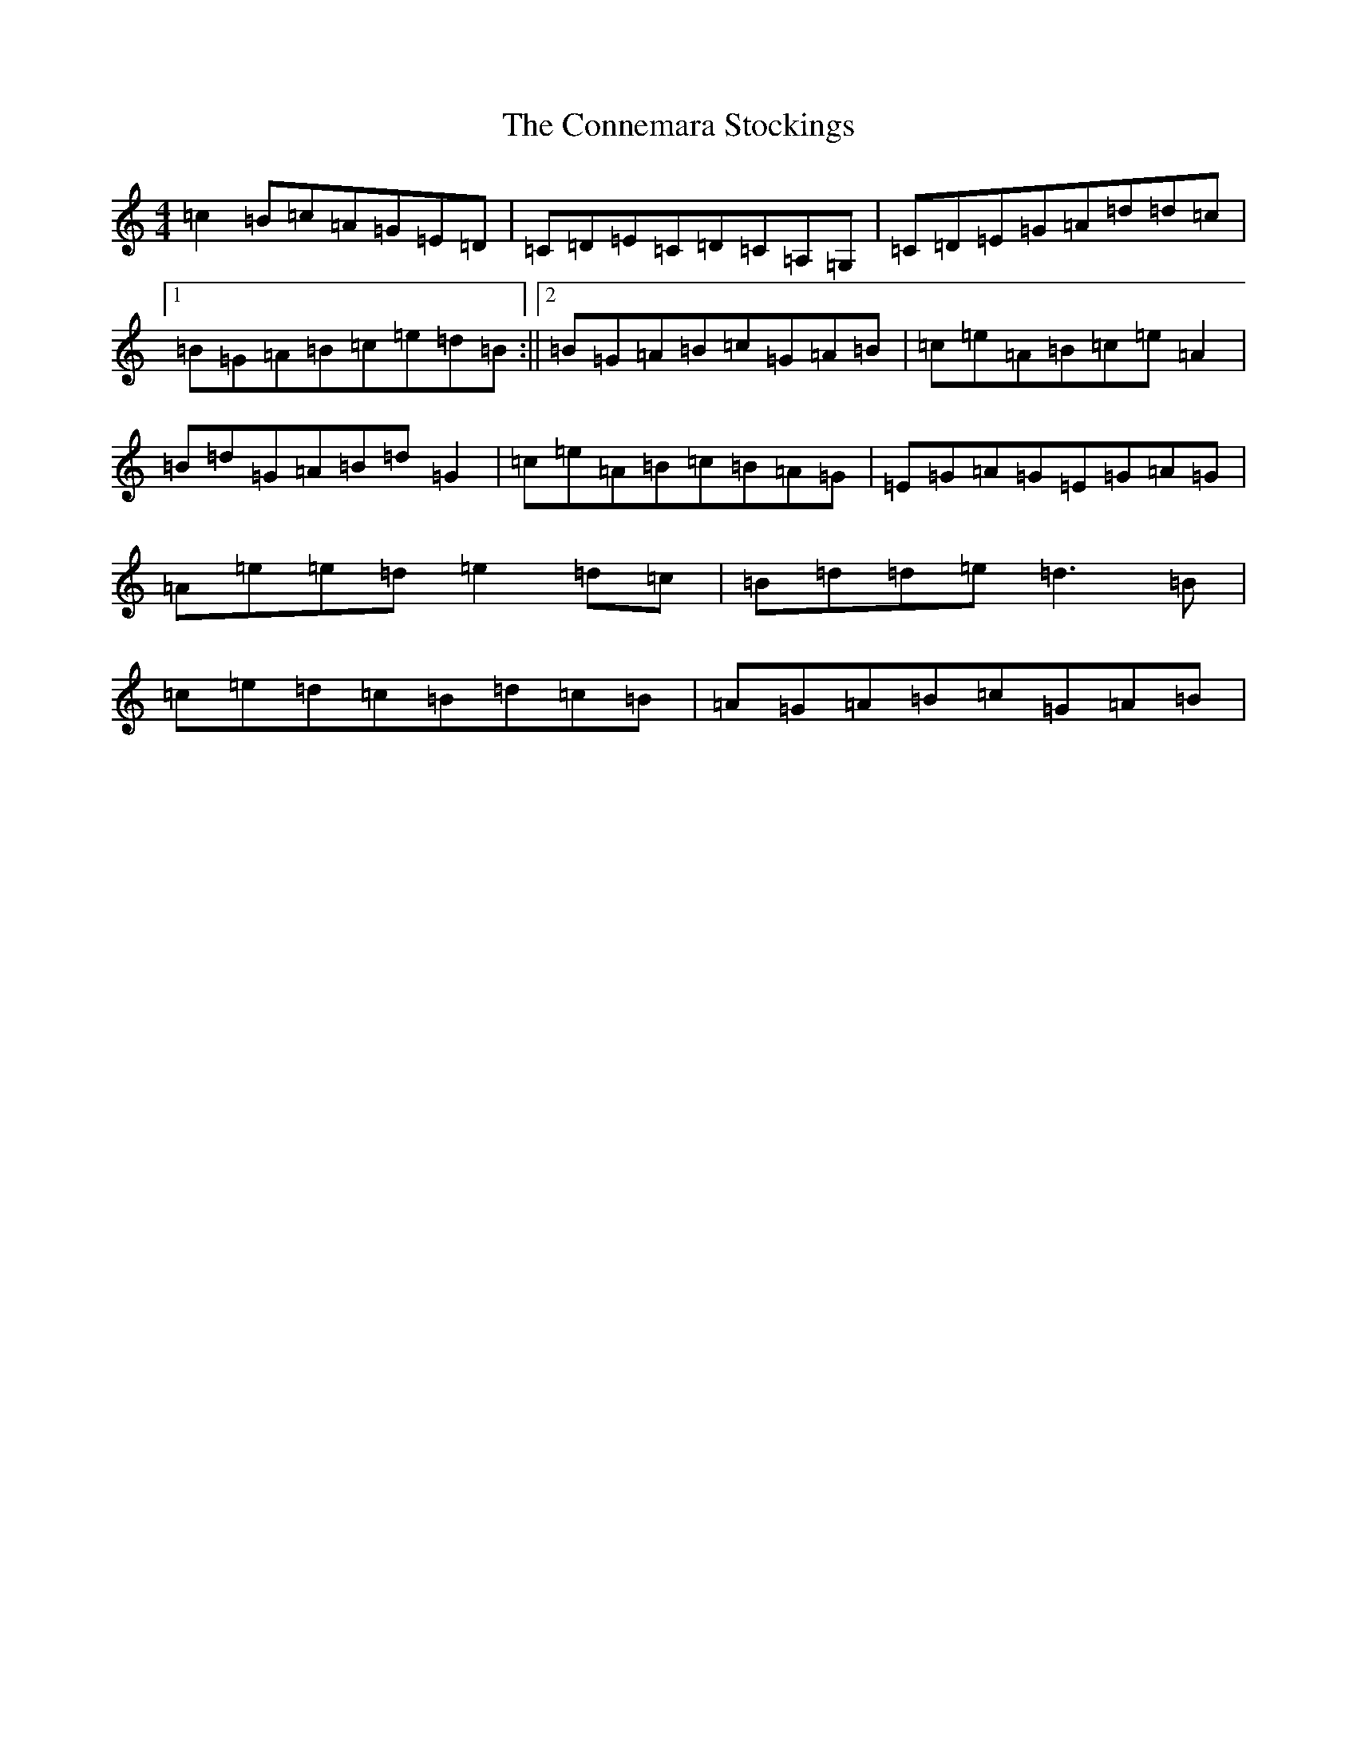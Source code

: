 X: 4112
T: Connemara Stockings, The
S: https://thesession.org/tunes/614#setting614
R: reel
M:4/4
L:1/8
K: C Major
=c2=B=c=A=G=E=D|=C=D=E=C=D=C=A,=G,|=C=D=E=G=A=d=d=c|1=B=G=A=B=c=e=d=B:||2=B=G=A=B=c=G=A=B|=c=e=A=B=c=e=A2|=B=d=G=A=B=d=G2|=c=e=A=B=c=B=A=G|=E=G=A=G=E=G=A=G|=A=e=e=d=e2=d=c|=B=d=d=e=d3=B|=c=e=d=c=B=d=c=B|=A=G=A=B=c=G=A=B|